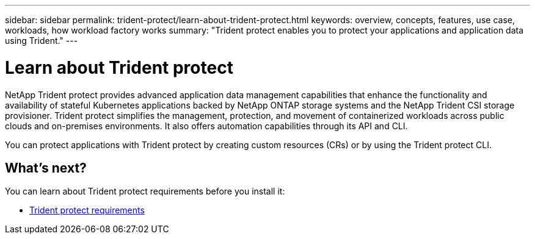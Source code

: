 ---
sidebar: sidebar
permalink: trident-protect/learn-about-trident-protect.html
keywords: overview, concepts, features, use case, workloads, how workload factory works
summary: "Trident protect enables you to protect your applications and application data using Trident."
---

= Learn about Trident protect
:icons: font
:imagesdir: ../media/

[.lead]
NetApp Trident protect provides advanced application data management capabilities that enhance the functionality and availability of stateful Kubernetes applications backed by NetApp ONTAP storage systems and the NetApp Trident CSI storage provisioner. Trident protect simplifies the management, protection, and movement of containerized workloads across public clouds and on-premises environments. It also offers automation capabilities through its API and CLI.

You can protect applications with Trident protect by creating custom resources (CRs) or by using the Trident protect CLI.

== What's next?
You can learn about Trident protect requirements before you install it:

* link:trident-protect-requirements.html[Trident protect requirements]

